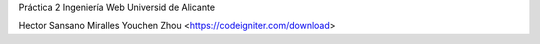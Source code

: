 Práctica 2 Ingeniería Web 
Universid de Alicante

Hector Sansano Miralles
Youchen Zhou
<https://codeigniter.com/download>
